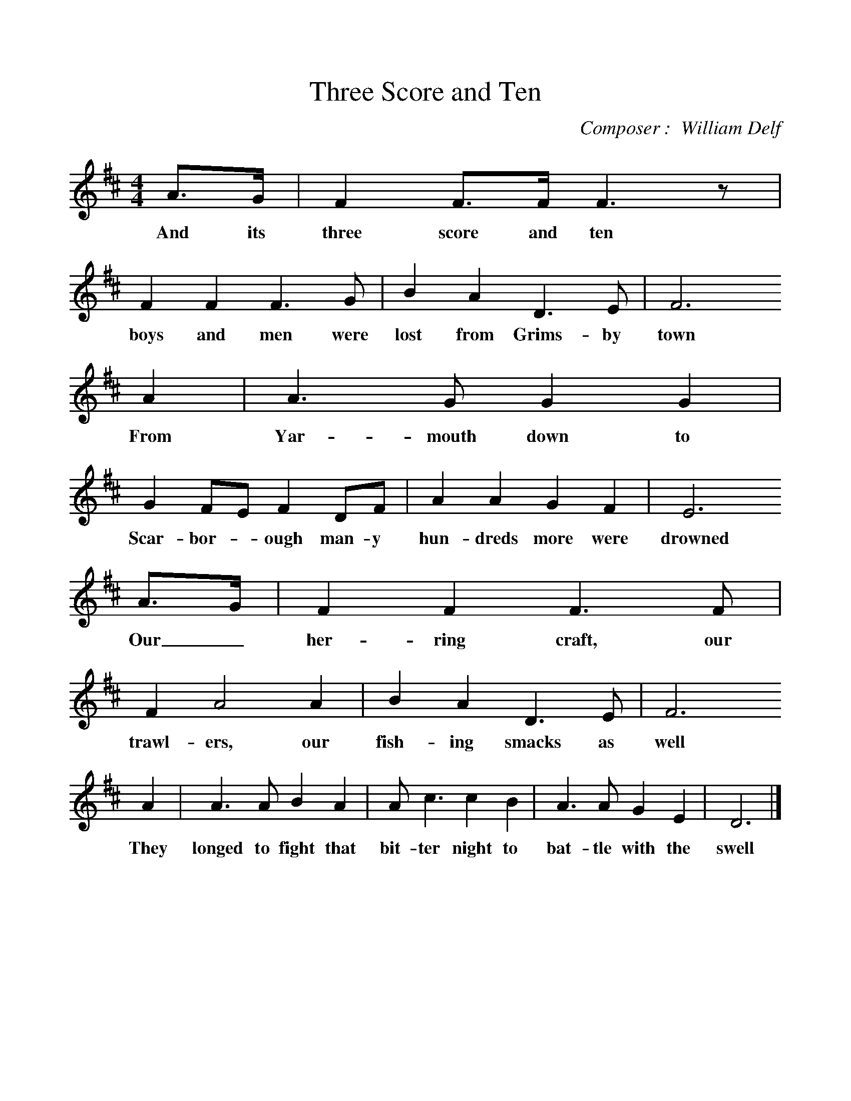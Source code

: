 %%scale 1
X:1     %Music
T:Three Score and Ten
C:Composer :  William Delf
S:Mr J Pearson, Filey, 1957
F:http://www.folkinfo.org/songs
B:Oxford Book of Sea Songs, ISBN 0-19-282155-5
M:4/4     %Meter
L:1/8     %
K:D
A3/2G/ |F2 F3/2F/ F3 z |F2 F2 F3 G |B2 A2 D3 E | F6
w:And its three score and ten boys and men were lost from Grims-by town
A2 |A3 G G2 G2 |G2 FE F2 DF |A2 A2 G2 F2 | E6
w:From Yar-mouth down to Scar-bor-* ough man-y hun-dreds more were drowned
A3/2G/ |F2 F2 F3 F |F2 A4 A2 |B2 A2 D3 E | F6
w:Our_ her-ring craft, our trawl-ers, our fish-ing smacks as well
A2 |A3 A B2 A2 |A c3 c2 B2 |A3 A G2 E2 | D6  |]
w:They longed to fight that bit-ter night to bat-tle with the swell 